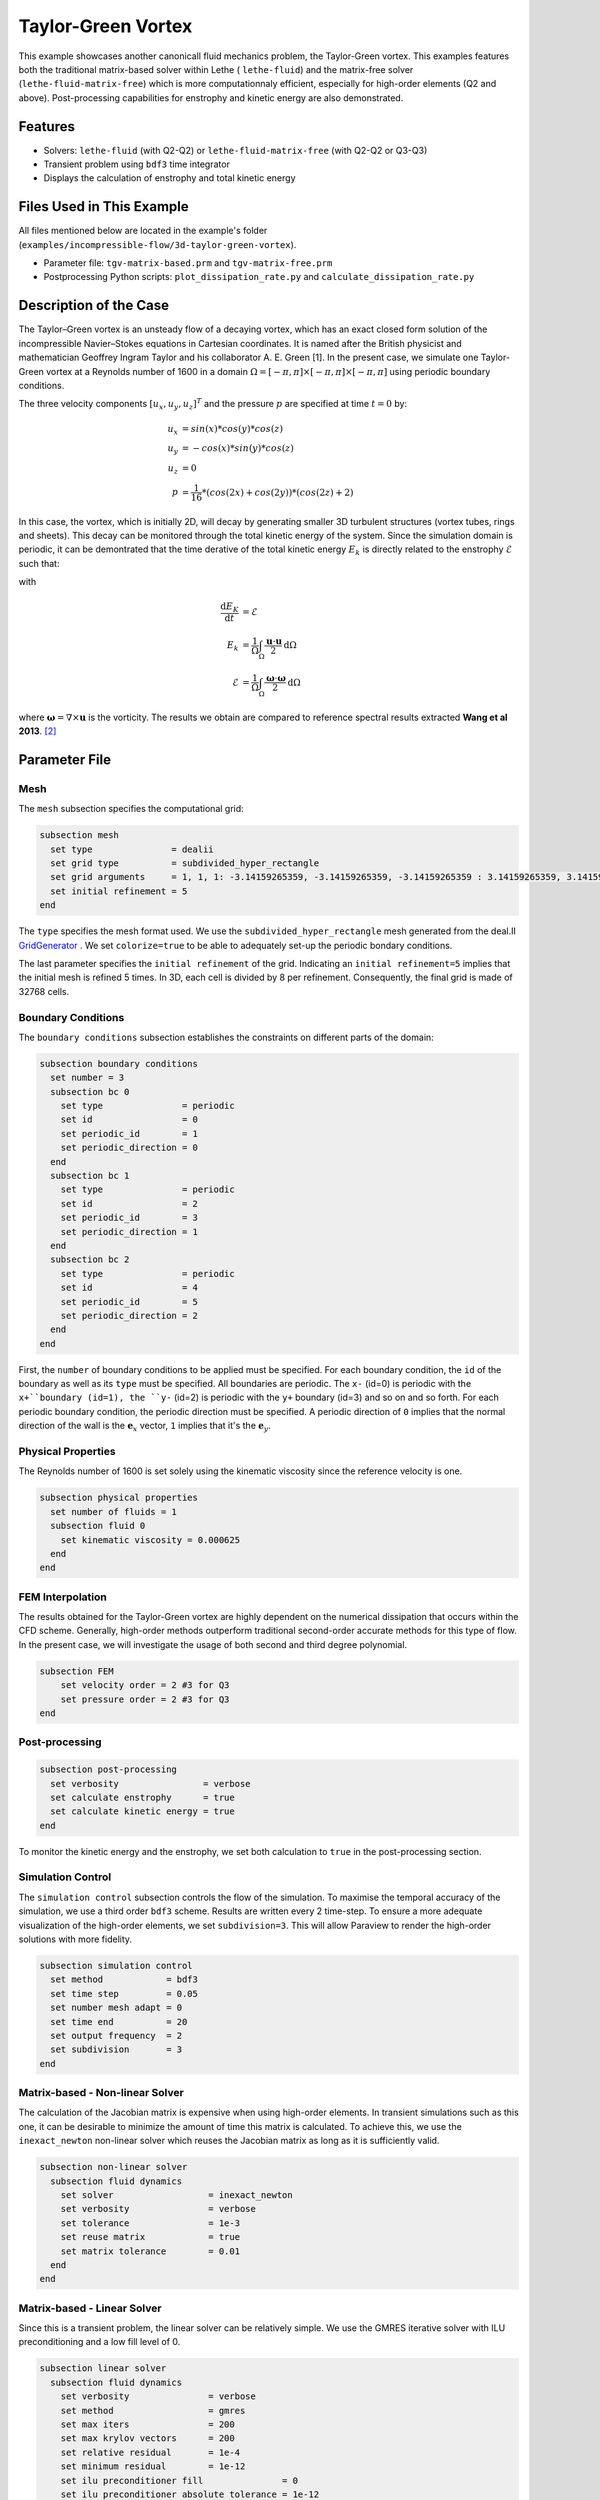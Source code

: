 ====================
Taylor-Green Vortex
====================

This example showcases another canonicall fluid mechanics problem, the Taylor-Green vortex.  This examples features both the traditional matrix-based solver within Lethe ( ``lethe-fluid``) and the matrix-free solver  (``lethe-fluid-matrix-free``) which is more computationnaly efficient, especially for high-order elements (Q2 and above). Post-processing capabilities for enstrophy and kinetic energy are also demonstrated.


---------
Features
---------

- Solvers: ``lethe-fluid`` (with Q2-Q2) or  ``lethe-fluid-matrix-free`` (with Q2-Q2 or Q3-Q3)
- Transient problem using ``bdf3`` time integrator
- Displays the calculation of enstrophy and total kinetic energy


----------------------------
Files Used in This Example
----------------------------

All files mentioned below are located in the example's folder (``examples/incompressible-flow/3d-taylor-green-vortex``).

- Parameter file: ``tgv-matrix-based.prm`` and ``tgv-matrix-free.prm``
- Postprocessing Python scripts: ``plot_dissipation_rate.py`` and ``calculate_dissipation_rate.py``


-----------------------
Description of the Case
-----------------------

The Taylor–Green vortex is an unsteady flow of a decaying vortex, which has an exact closed form solution of the incompressible Navier–Stokes equations in Cartesian coordinates. It is named after the British physicist and mathematician Geoffrey Ingram Taylor and his collaborator A. E. Green [1]. In the present case, we simulate one Taylor-Green vortex at a Reynolds number of 1600 in a domain :math:`\Omega = [-\pi,\pi]\times[-\pi,\pi]\times[-\pi,\pi]` using periodic boundary conditions.

The three velocity components :math:`[u_x,u_y,u_z]^T` and the pressure :math:`p` are specified at time :math:`t=0` by:

.. math::

  u_{x} &= sin(x)*cos(y)*cos(z) \\
  u_{y} &= -cos(x)*sin(y)*cos(z)\\
  u_{z} &= 0 \\
  p &=  \frac{1}{16}*(cos(2x)+cos(2y))*(cos(2z)+2)

In this case, the vortex, which is initially 2D, will decay by generating smaller 3D turbulent structures (vortex tubes, rings and sheets). This decay can be monitored through the total kinetic energy of the system. Since the simulation domain is periodic, it can be demontrated that the time derative of the total kinetic energy :math:`E_k` is directly related to the enstrophy :math:`\mathcal{E}` such that:


with

.. math::

  \frac{\mathrm{d}E_K}{\mathrm{d}t} &=  \mathcal{E} \\
  E_k &= \frac{1}{\Omega} \int_{\Omega} \frac{\mathbf{u}\cdot \mathbf{u}}{2} \mathrm{d}\Omega \\
  \mathcal{E} &= \frac{1}{\Omega} \int_{\Omega} \frac{\mathbf{\omega}\cdot \mathbf{\omega}}{2} \mathrm{d}\Omega

where :math:`\mathbf{\omega}=\nabla \times \mathbf{u}` is the vorticity. The results we obtain are compared to reference spectral results extracted **Wang et al 2013**. `[2] <https://doi.org/10.1002/fld.3767>`_


--------------
Parameter File
--------------

Mesh
~~~~

The ``mesh`` subsection specifies the computational grid:

.. code-block:: text

  subsection mesh
    set type               = dealii
    set grid type          = subdivided_hyper_rectangle
    set grid arguments     = 1, 1, 1: -3.14159265359, -3.14159265359, -3.14159265359 : 3.14159265359, 3.14159265359, 3.14159265359 : true
    set initial refinement = 5 
  end

The ``type`` specifies the mesh format used. We use the ``subdivided_hyper_rectangle`` mesh generated from the deal.II `GridGenerator <https://www.dealii.org/current/doxygen/deal.II/namespaceGridGenerator.html>`_ . We set ``colorize=true`` to be able to adequately set-up the periodic bondary conditions.


The last parameter specifies the ``initial refinement`` of the grid. Indicating an ``initial refinement=5`` implies that the initial mesh is refined 5 times. In 3D, each cell is divided by 8 per refinement. Consequently, the final grid is made of 32768 cells.

Boundary Conditions
~~~~~~~~~~~~~~~~~~~

The ``boundary conditions`` subsection establishes the constraints on different parts of the domain:

.. code-block:: text

  subsection boundary conditions
    set number = 3
    subsection bc 0
      set type               = periodic
      set id                 = 0
      set periodic_id        = 1
      set periodic_direction = 0
    end
    subsection bc 1
      set type               = periodic
      set id                 = 2
      set periodic_id        = 3
      set periodic_direction = 1
    end
    subsection bc 2
      set type               = periodic
      set id                 = 4
      set periodic_id        = 5
      set periodic_direction = 2
    end
  end

First, the ``number`` of boundary conditions to be applied must be specified. For each boundary condition, the ``id`` of the boundary as well as its ``type`` must be specified. All boundaries are periodic. The ``x-`` (id=0) is periodic with the ``x+``boundary (id=1), the ``y-`` (id=2) is periodic with the ``y+`` boundary (id=3) and so on and so forth. For each periodic boundary condition, the periodic direction must be specified. A periodic direction of ``0`` implies that the normal direction of the wall is the :math:`\mathbf{e}_x` vector, ``1`` implies that it's the :math:`\mathbf{e}_y`.

Physical Properties
~~~~~~~~~~~~~~~~~~~

The Reynolds number of 1600 is set solely using the kinematic viscosity since the reference velocity is one.

.. code-block:: text

  subsection physical properties
    set number of fluids = 1
    subsection fluid 0
      set kinematic viscosity = 0.000625
    end
  end


FEM Interpolation
~~~~~~~~~~~~~~~~~

The results obtained for the Taylor-Green vortex are highly dependent on the numerical dissipation that occurs within the CFD scheme. Generally, high-order methods outperform traditional second-order accurate methods for this type of flow. In the present case, we will investigate the usage of both second and third degree polynomial.

.. code-block:: text

    subsection FEM
        set velocity order = 2 #3 for Q3
        set pressure order = 2 #3 for Q3
    end

Post-processing
~~~~~~~~~~~~~~~

.. code-block:: text

  subsection post-processing
    set verbosity                = verbose
    set calculate enstrophy      = true
    set calculate kinetic energy = true
  end

To monitor the kinetic energy and the enstrophy, we set both calculation to ``true`` in the post-processing section.

Simulation Control
~~~~~~~~~~~~~~~~~~

The ``simulation control`` subsection controls the flow of the simulation. To maximise the temporal accuracy of the simulation, we use a third order ``bdf3`` scheme. Results are written every 2 time-step. To ensure a more adequate visualization of the high-order elements, we set ``subdivision=3``. This will allow Paraview to render the high-order solutions with more fidelity.

.. code-block:: text

  subsection simulation control
    set method            = bdf3
    set time step         = 0.05 
    set number mesh adapt = 0    
    set time end          = 20  
    set output frequency  = 2    
    set subdivision       = 3
  end



Matrix-based - Non-linear Solver 
~~~~~~~~~~~~~~~~~~~~~~~~~~~~~~~~

The calculation of the Jacobian matrix is expensive when using high-order elements. In transient simulations such as this one, it can be desirable to minimize the amount of time this matrix is calculated. To achieve this, we use the ``inexact_newton`` non-linear solver which reuses the Jacobian matrix as long as it is sufficiently valid.

.. code-block:: text

  subsection non-linear solver
    subsection fluid dynamics
      set solver                  = inexact_newton
      set verbosity               = verbose
      set tolerance               = 1e-3
      set reuse matrix            = true
      set matrix tolerance        = 0.01
    end
  end

Matrix-based - Linear Solver 
~~~~~~~~~~~~~~~~~~~~~~~~~~~~

Since this is a transient problem, the linear solver can be relatively simple. We use the GMRES iterative solver with ILU preconditioning and a low fill level of 0.

.. code-block:: text

  subsection linear solver
    subsection fluid dynamics
      set verbosity               = verbose
      set method                  = gmres
      set max iters               = 200
      set max krylov vectors      = 200
      set relative residual       = 1e-4
      set minimum residual        = 1e-12
      set ilu preconditioner fill               = 0
      set ilu preconditioner absolute tolerance = 1e-12
      set ilu preconditioner relative tolerance = 1.00
    end
  end

Matrix-free  - Non-linear Solver 
~~~~~~~~~~~~~~~~~~~~~~~~~~~~~~~~

The non-linear solver used in the matrix-free solver is straightforward. We use Newton's method with a tolerance of :math:`10^{-3}`

.. code-block:: text

  subsection non-linear solver
    subsection fluid dynamics
      set tolerance      = 1e-3
      set verbosity      = verbose
    end
  end

Matrix-free - Linear Solver
~~~~~~~~~~~~~~~~~~~~~~~~~~~~

The ``lethe-fluid-matrix-free`` has significantly more parameters for its linear solver. The new parameters are all related to the geometric multigrid preconditioner that is used by the matrix free algorithm.

.. code-block:: text

  subsection linear solver
    subsection fluid dynamics
      set method            = gmres
      set max iters         = 100
      set relative residual = 1e-4
      set minimum residual  = 1e-7
      set preconditioner    = gcmg
      set verbosity         = verbos
      
      #MG parameters
      set mg verbosity       = quiet
      set mg min level       = -1
      set mg level min cells = 16

      #smoother
      set mg smoother iterations = 10
      set mg smoother eig estimation = true
      
      # Eigenvalue estimation parameters
      set eig estimation degree          = 3
      set eig estimation smoothing range = 5
      set eig estimation cg n iterations = 20
      set eig estimation verbosity       = verbose

      #coarse-grid solver
      set mg coarse grid max iterations     = 2000
      set mg coarse grid tolerance          = 1e-7
      set mg coarse grid reduce             = 1e-4
      set mg coarse grid max krylov vectors = 30
      set mg coarse grid preconditioner     = ilu
      set ilu preconditioner fill               = 1
      set ilu preconditioner absolute tolerance = 1e-10
      set ilu preconditioner relative tolerance = 1.00
    end
  end

We set ``mg verbosity = quiet`` to prevent logging of the multigrid parameters during the simulation. Setting ``mg min level = -1`` ensures that the ``mg level min cells=16`` parameter is used to determine the coarsest level. It is important to ensure that the Taylor-Green vortex has sufficient cell on the coarsest level since periodic boundary conditions are used. Indeed, using a coarsest level with a single cell can lead to a problematic situation where too few degrees of freedom are available on the coarsest level.

The ``smoother``, ``Eigenvalue estimation parameters`` and ``coarse-grid solver`` subsections are explained in the **Theory Guide** (under construction).



----------------------
Running the Simulation
----------------------
Launching the simulation is as simple as specifying the executable name and the parameter file. Assuming that the ``lethe-fluid`` or ``lethe-fluid-matrix-free`` executables are within your path, the matrix-based simulation scan be launched by typing:

.. code-block:: text
  :class: copy-button

  mpirun -np n_proc lethe-fluid tgv-matrix-based.prm

and the matrix-free simulations can be launched by typing

.. code-block:: text
  :class: copy-button

  mpirun -np n_proc lethe-fluid-matrix-free tgv-matrix-free.prm 

For a 5 initial refinement (:math:`32^3` Q2 cells), the matrix-based solver takes around 1 hour and 20 minutes on 16 cores while the matrix-free solver takes less than 20 minutes. Running the same problem, but in Q3 (:math:`32^3` Q3 cells), the matri-free solver takes less than 2 hours while the matrix-based solver takes close to a day and consumes a tremendous amount of ram (approx. 80 GB). If you have 64 GB of ram, you can run an even finer mesh (:math:`64^3` Q3 cells) using the matrix-free solver in approximatively 16 hours.


----------------------
Results and Discussion
----------------------

The flow patterns generated by the Taylor-Green vortex are quite complex. The following animation displays the evolution of velcoity iso-contours as the vortex break downs and generate smaller structures.

+----------------------------------------------------------------------------------------------------------------------------------------------------+
| .. raw:: html                                                                                                                                      |
|                                                                                                                                                    |
|    <iframe width="520" height="400" src="https://www.youtube.com/embed/GGij2g_yz5g?si=Q81lcHyPd9ONxqT4"  frameborder="0" allowfullscreen></iframe> |
|                                                                                                                                                    |
+----------------------------------------------------------------------------------------------------------------------------------------------------+


Using the ``enstrophy.dat`` and ``kinetic_energy.dat`` files generated by Lethe, the temporal decay of the kinetic energy can be monitor. First, we calculate the time-derivative of the kinetic energy by invoking the script present in the example folder:

.. code-block:: text
  :class: copy-button

  python3 calculate_dissipation_rate.py -i kinetic_energy.dat -o output.dat

Then, by invoking the script present in the example, a plot compairing the kinetic energy decay with the enstrophy is generated:

.. code-block:: text
  :class: copy-button

  python3 plot_dissipation_rate.py -ke kinetic_energy_decay.dat -ens enstrophy.dat -v 0.000625

.. note:
 
  A nice plot with a zoomed in section can be generated by adding the argument `-z True` to the command above.

The following plot shows the decay of kinetic energy as measured

+-------------------------------------------------------------------------------------------------------------------+
|  .. figure:: images/dissipation_comparison_Q2_32.png                                                              |
|     :width: 500                                                                                                   |
|     :alt: In this figure, the kinetic energy decay is compared to the enstrophy for a 32^3 Q2Q2 mesh.             |
|           The two curves should be identical in the absence of numerical dissipation                              |                         
|                                                                                                                   |
+-------------------------------------------------------------------------------------------------------------------+

We note that the kinetic energy decay does not match that of the reference, but also that there is significant numerical dissipation since the enstrophy does not match the kinetic energy decay. Increase the order from Q2 to Q3 yield the following results which are better:

+-------------------------------------------------------------------------------------------------------------------+
|  .. figure:: images/dissipation_comparison_Q3_32.png                                                              |
|     :width: 500                                                                                                   |
|     :alt: In this figure, the kinetic energy decay is compared to the enstrophy for a 32^3 Q3Q3 mesh.             |
|           The two curves should be identical in the absence of numerical dissipation                              |                         
|                                                                                                                   |
+-------------------------------------------------------------------------------------------------------------------+

By refining the mesh once more (:math:`64^3` Q3Q3), we recover the right kinetic energy decay, but we still observe significant numerical dissipation. These results are thus implicit LES where the SUPG/PSPG stabilization is acting as the subgrid scale model and mimics the kinetic energy decay that is not captured by the mesh.

+-------------------------------------------------------------------------------------------------------------------+
|  .. figure:: images/dissipation_comparison_Q3_64.png                                                              |
|     :width: 500                                                                                                   |
|     :alt: In this figure, the kinetic energy decay is compared to the enstrophy for a 64^3 Q3Q3 mesh.             |
|           The two curves should be identical in the absence of numerical dissipation                              |                         
|                                                                                                                   |
+-------------------------------------------------------------------------------------------------------------------+

Increasing the refinement once more (:math:`128^3` Q3Q3), we note the perfect agreement between the kinetic energy decay, the enstrophy and the reference results. These results constitute Direct Numerical Simulation (DNS)

+-------------------------------------------------------------------------------------------------------------------+
|  .. figure:: images/dissipation_comparison_Q3_128.png                                                             |
|     :width: 500                                                                                                   |
|     :alt: In this figure, the kinetic energy decay is compared to the enstrophy for a 128^3 Q3Q3 mesh.            |
|           The two curves should be identical in the absence of numerical dissipation                              |                         
|                                                                                                                   |
+-------------------------------------------------------------------------------------------------------------------+


----------------------------
Possibilities for Extension
----------------------------

- This case is very interesting to post-process. Try to post-process this case using other quantities (vorticity, q-criterion) and use the results to generate interesting animations. Feel free to share them with us!


------------
References
------------

[1] https://en.wikipedia.org/wiki/Taylor%E2%80%93Green_vortex
[2] `Z. J. Wang et al., “High-order CFD methods: current status and perspective,” International Journal for Numerical Methods in Fluids, vol. 72, no. 8, pp. 811–845, Jan. 2013, doi: <https://doi.org/10.1002/fld.3767>`_. 